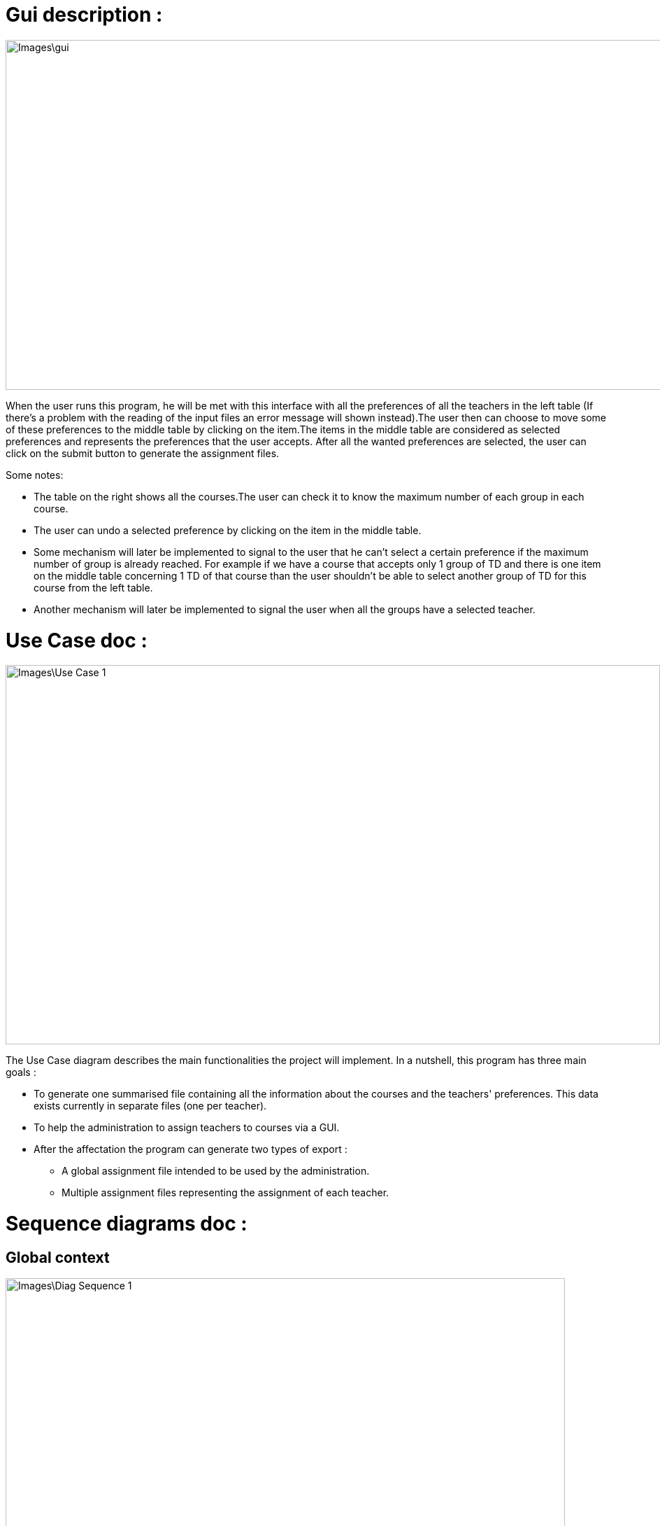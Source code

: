 [[GuiDescription]]
= Gui description :

image::Images\gui.png[width="1054", height="500"]

When the user runs this program, he will be met with this interface with all the preferences of all the teachers in the left table (If there's a problem with the reading of the input files an error message will shown instead).The user then can choose to move some of these preferences to the middle table by clicking on the item.The items in the middle table
are considered as selected preferences and represents the preferences that the user accepts. After all the wanted preferences are selected, the user can click on the submit button to generate the
assignment files.

Some notes:

* The table on the right shows all the courses.The user can check it to know the maximum number of each group in each course.
* The user can undo a selected preference by clicking on the item in the middle table.
* Some mechanism will later be implemented to signal to the user that he can't select a certain preference if the maximum number of group is already reached. For example if we have a course that accepts only 1 group of TD and there is one item on the middle table concerning 1 TD of that course than the user shouldn't be able to select another group of TD for this course from the left table.
* Another mechanism will later be implemented to signal the user when all the groups have a selected teacher.

[[UseCaseDiag]]
= Use Case doc :

image::Images\Use_Case_1.png[width="936", height="542"]

The Use Case diagram describes the main functionalities the project will implement. In a nutshell, this program has three main goals :

* To generate one summarised file containing all the information about the courses and the teachers' preferences. This data exists currently in separate files (one per teacher).
* To help the administration to assign teachers to courses via a GUI.
* After the affectation the program can generate two types of export :
** A global assignment file intended to be used by the administration.
** Multiple assignment files representing the assignment of each teacher.

[[SeqDiag]]
= Sequence diagrams doc :

== Global context 

image::Images\Diag_Sequence_1.png[width="800", height="600]

The idea of this diagram is to present a global view of our project. The program starts by receiving all the files link:Documents\AA_Saisie_des_voeux_2016-2017.ods[“AA-Saisie voeux 2016-2017.ods”] already completed by each teacher. *getData()* is the function used to register in a variable of type CalcData the information read in the files “AA-Saisie voeux 2016-2017.ods”. Then, once all the data caught and ordered in variables, the program can generate a file similar to link:Documents\FichierAgrege.pdf[“Fichier Agrégé.pdf”] that summarizes thus all the files “AA-Saisie voeux 2016-2017.ods” loaded.  The function *createSumarizedOds()* writes in a Calc to produce a document similar to “Fichier Agrégé.pdf” given in the subject. The Admin receives the Calc file created by the function generateAggregatedDataFile(). 

If desired by the Admin, our program can end with the generation of the aggregated file. Else, if required by the Admin, our program can continue to help the admin make an assignment. The Assignment process is described in the second sequence diagram (“Sequence_Assignment”). In order to have a clear and not overloaded diagram, we decided to create a second diagram and put a reference to it in the first one. 

== Assignment

image::Images\Diag_Sequence_2.png[width="800", height="600]

The idea of this diagram is to present a focus on the assignment process. All the methods used in the messages are meant to evolve later in our project, for now, they simply allow us to describe the principle of our program. We renounced to produce a function that would make the assignment. Instead, we decided to have our interface helping the Admin to assign the teachers (for example, we are thinking of a decrementation of the number of teaching hours for a teacher assigned to a class and displaying it to the Admin). As long as the Admin is not satisfied, the process repeats itself. Once the Admin satisfied, the program will generate the Calc files summarizing the assignments (like link:Documents\services_MIDO.xls[“services MIDO.ods”], link:Documents\Fiche_de_service.png[“Fiche de service.png”] and link:Documents\FichierAgrege.pdf[“Fichier Agrégé.pdf”] fully completed). The Admin will receive all these files and will send the “Fiche de service.png” specific to each teacher. 

[[ClassDiag]]
= Class diagrams doc :
== Base classes :
image::Images\Diag_Class_1.PNG[width="881", height="1180"]

The *CourseAssignment* class represents the assignment of *only one course* to a number of teachers. The *TeacherAssignment* class stores the number of TD, TP, CM groups assigned to one teacher in the selected course. +

*CalcData* represents the data that we can get from the files that the university gives us. The function *getDataFromODS* reads all the necessary informations in the calc link:Documents\AA_Saisie_des_voeux_2016-2017.ods[“AA-Saisie voeux 2016-2017.ods”] to build and return a CalcData.
The classes *Course*, *Teacher* and *CoursePref* are used in that matter.
*CoursePref* represents preferences from a teacher for a specified course.
We'll add getters in the classes as we work on them because it's hard to know exactly what we will need.

== Gui classes :
image::Images\Class_Gui.PNG[width="700", height="423"]

The GuiPref class creates the shell and manages it. 
The GuiLib class links the gui with the rest of the classes. The function extractPreferenceItems converts the preference information contained in CalcData instances into items that can be inserted in the tables of the gui (left or middle table).
The function createAssignments generates the assignment instances after the the user has validated his choices (by clicking on submit in the gui).

== Ods Reader classes :
image::Images\Class_OdsRead_diag.PNG[width="1360", height="801"]

The main goal of these classes is to read information from an link:https://github.com/Sarah-Elhelw/teach_spreadsheets/blob/master/Doc/Documents/AA_Saisie_des_voeux_2016-2017.ods[ods file] and create the corresponding CalcData object. The classes Course, Teacher and CoursePref that are created by this process are also returned in order to be used for other purposes (like storing in JSON format the list of courses available in the input file).
FilesReader reads all the ods files present in a certain folder via the readFilesFromFolder function.After the reading is done and assuming that there was no error, this class can return the Course instances via the getCourses function (not represented in the diagram).


== Ods Write classes :
image::Images\Class_OdsWrite_diag.png[width="350", height="150"]

This class has been already implemented in the first java itération. We will add new classes to this diagram very soon. We are thinking about the best solution to create new Calc Documents to summarize the assignment per teacher and the global assignment. You can see what the final result will look like in this files :  link:Documents\AssigmentPerTeacher.ods[“AssigmentPerTeacher.ods”] and link:Documents\TeachersPreferences.ods[“TeachersPreferences.ods”]. +


== Json Read classes:
image::Images\Class_Json_Read.png[width="450", height="350"]

The main goal of *JsonReader* is to read teachers and courses informations presented in a Json format. These informations are found in RefRof and in files in the class path. RefRof's logins are stored in a file the methods reading RefRof's content need to access.


*InputVowsFile* deals with the files link:Documents\AA_Saisie_des_voeux_2016-2017.ods[“AA-Saisie voeux 2016-2017.ods”]. The method *createPersonalizedFiles* creates personalized calc files, by completing the sheet "Emploi du temps", and puts them in a specified directory. The method *getInputVowsFiles* gets all the names of the calc files that were completed by the teachers and put in a specific directory. 

